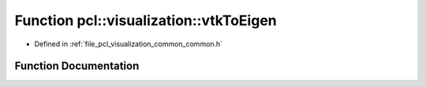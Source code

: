 .. _exhale_function_visualization_2include_2pcl_2visualization_2common_2common_8h_1abd690a9bb939f98169122f589ef4bbea:

Function pcl::visualization::vtkToEigen
=======================================

- Defined in :ref:`file_pcl_visualization_common_common.h`


Function Documentation
----------------------


.. doxygenfunction:: pcl::visualization::vtkToEigen(vtkMatrix4x4 *)
